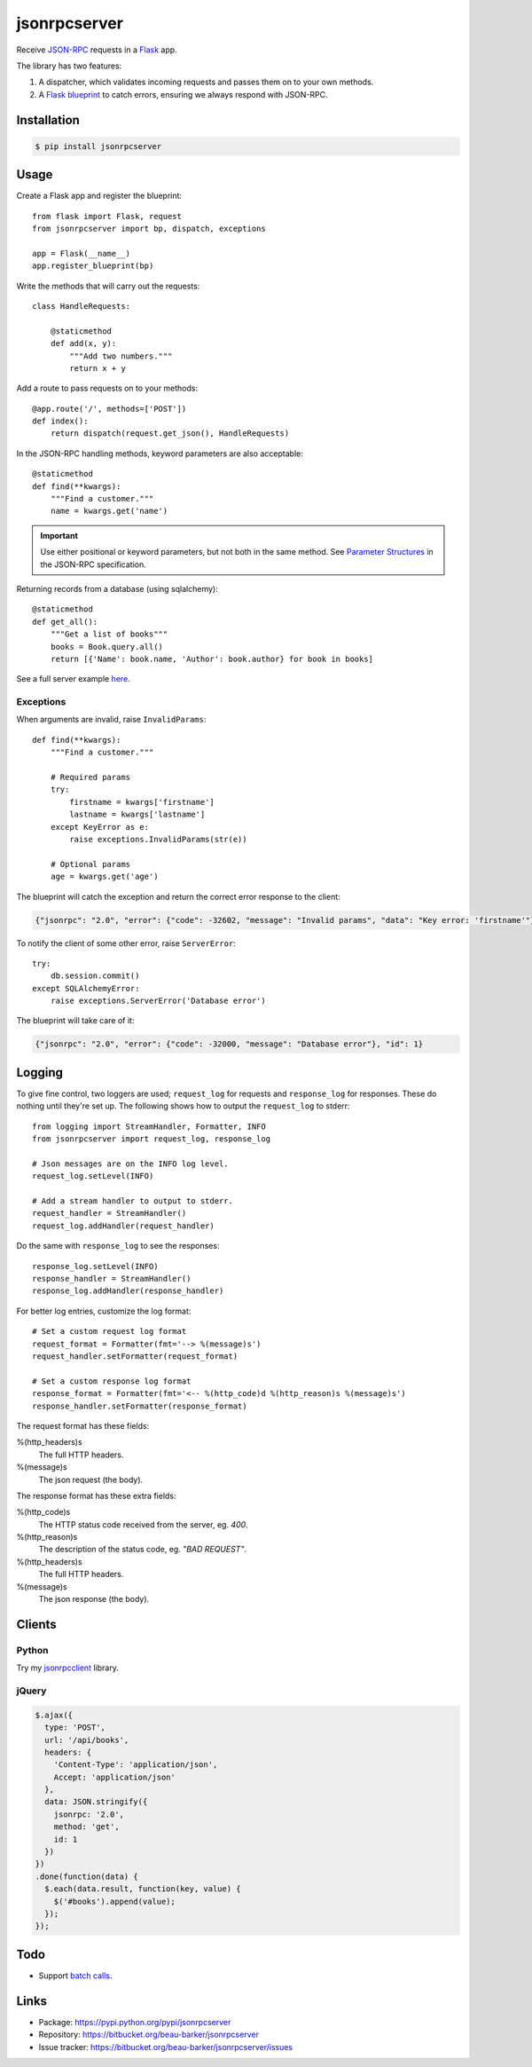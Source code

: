 jsonrpcserver
=============

Receive `JSON-RPC <http://www.jsonrpc.org/>`_ requests in a `Flask
<http://flask.pocoo.org/>`_ app.

The library has two features:

#. A dispatcher, which validates incoming requests and passes them on to your
   own methods.

#. A `Flask blueprint <http://flask.pocoo.org/docs/0.10/blueprints/>`_ to catch
   errors, ensuring we always respond with JSON-RPC.

Installation
------------

.. code-block:: sh

    $ pip install jsonrpcserver

Usage
-----

Create a Flask app and register the blueprint::

    from flask import Flask, request
    from jsonrpcserver import bp, dispatch, exceptions

    app = Flask(__name__)
    app.register_blueprint(bp)

Write the methods that will carry out the requests::

    class HandleRequests:

        @staticmethod
        def add(x, y):
            """Add two numbers."""
            return x + y

Add a route to pass requests on to your methods::

    @app.route('/', methods=['POST'])
    def index():
        return dispatch(request.get_json(), HandleRequests)

In the JSON-RPC handling methods, keyword parameters are also acceptable::

    @staticmethod
    def find(**kwargs):
        """Find a customer."""
        name = kwargs.get('name')

.. important::

    Use either positional or keyword parameters, but not both in the same
    method. See `Parameter Structures
    <http://www.jsonrpc.org/specification#parameter_structures>`_ in the
    JSON-RPC specification.

Returning records from a database (using sqlalchemy)::

    @staticmethod
    def get_all():
        """Get a list of books"""
        books = Book.query.all()
        return [{'Name': book.name, 'Author': book.author} for book in books]

See a full server example `here
<https://bitbucket.org/beau-barker/jsonrpcserver/src/tip/run.py>`_.

Exceptions
~~~~~~~~~~

When arguments are invalid, raise ``InvalidParams``::

    def find(**kwargs):
        """Find a customer."""

        # Required params
        try:
            firstname = kwargs['firstname']
            lastname = kwargs['lastname']
        except KeyError as e:
            raise exceptions.InvalidParams(str(e))

        # Optional params
        age = kwargs.get('age')


The blueprint will catch the exception and return the correct error response to
the client:

.. code-block:: javascript

    {"jsonrpc": "2.0", "error": {"code": -32602, "message": "Invalid params", "data": "Key error: 'firstname'"}, "id": 1}

To notify the client of some other error, raise ``ServerError``::

    try:
        db.session.commit()
    except SQLAlchemyError:
        raise exceptions.ServerError('Database error')

The blueprint will take care of it:

.. code-block:: javascript

    {"jsonrpc": "2.0", "error": {"code": -32000, "message": "Database error"}, "id": 1}


Logging
-------

To give fine control, two loggers are used; ``request_log`` for requests and
``response_log`` for responses. These do nothing until they're set up. The
following shows how to output the ``request_log`` to stderr::

    from logging import StreamHandler, Formatter, INFO
    from jsonrpcserver import request_log, response_log

    # Json messages are on the INFO log level.
    request_log.setLevel(INFO)

    # Add a stream handler to output to stderr.
    request_handler = StreamHandler()
    request_log.addHandler(request_handler)

Do the same with ``response_log`` to see the responses::

    response_log.setLevel(INFO)
    response_handler = StreamHandler()
    response_log.addHandler(response_handler)

For better log entries, customize the log format::

    # Set a custom request log format
    request_format = Formatter(fmt='--> %(message)s')
    request_handler.setFormatter(request_format)

    # Set a custom response log format
    response_format = Formatter(fmt='<-- %(http_code)d %(http_reason)s %(message)s')
    response_handler.setFormatter(response_format)

The request format has these fields:

%(http_headers)s
    The full HTTP headers.

%(message)s
    The json request (the body).

The response format has these extra fields:

%(http_code)s
    The HTTP status code received from the server, eg. *400*.

%(http_reason)s
    The description of the status code, eg. *"BAD REQUEST"*.

%(http_headers)s
    The full HTTP headers.

%(message)s
    The json response (the body).


Clients
-------

Python
~~~~~~

Try my `jsonrpcclient <https://jsonrpcclient.readthedocs.org/>`_ library.

jQuery
~~~~~~

.. code-block:: javascript

  $.ajax({
    type: 'POST',
    url: '/api/books',
    headers: {
      'Content-Type': 'application/json',
      Accept: 'application/json'
    },
    data: JSON.stringify({
      jsonrpc: '2.0',
      method: 'get',
      id: 1
    })
  })
  .done(function(data) {
    $.each(data.result, function(key, value) {
      $('#books').append(value);
    });
  });

Todo
----

* Support `batch calls <http://www.jsonrpc.org/specification#batch>`_.

Links
-----

* Package: https://pypi.python.org/pypi/jsonrpcserver
* Repository: https://bitbucket.org/beau-barker/jsonrpcserver
* Issue tracker: https://bitbucket.org/beau-barker/jsonrpcserver/issues


